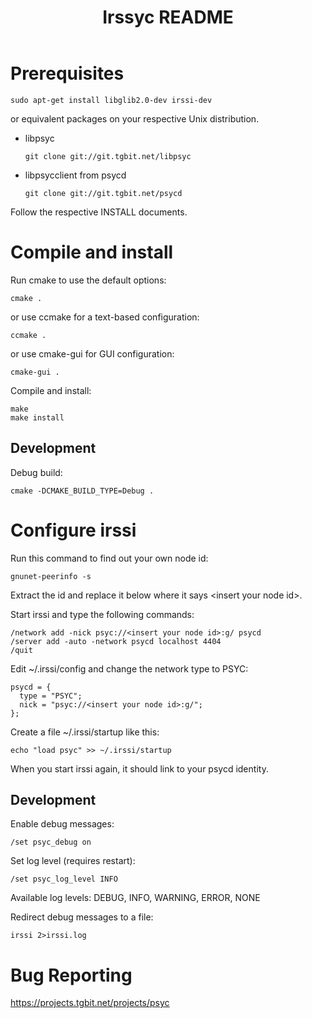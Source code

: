 #+TITLE: Irssyc README

* Prerequisites

: sudo apt-get install libglib2.0-dev irssi-dev

or equivalent packages on your respective Unix distribution.

- libpsyc
  : git clone git://git.tgbit.net/libpsyc
- libpsycclient from psycd
  : git clone git://git.tgbit.net/psycd

Follow the respective INSTALL documents.

* Compile and install

Run cmake to use the default options:
: cmake .
or use ccmake for a text-based configuration:
: ccmake .
or use cmake-gui for GUI configuration:
: cmake-gui .

Compile and install:
: make
: make install

** Development

Debug build:
: cmake -DCMAKE_BUILD_TYPE=Debug .

* Configure irssi

Run this command to find out your own node id:
: gnunet-peerinfo -s
Extract the id and replace it below where it says <insert your node id>.

Start irssi and type the following commands:
: /network add -nick psyc://<insert your node id>:g/ psycd
: /server add -auto -network psycd localhost 4404
: /quit

Edit ~/.irssi/config and change the network type to PSYC:
: psycd = {
:   type = "PSYC";
:   nick = "psyc://<insert your node id>:g/";
: };

Create a file ~/.irssi/startup like this:
: echo "load psyc" >> ~/.irssi/startup

When you start irssi again, it should link to your psycd identity.

** Development

Enable debug messages:
: /set psyc_debug on

Set log level (requires restart):
: /set psyc_log_level INFO

Available log levels: DEBUG, INFO, WARNING, ERROR, NONE

Redirect debug messages to a file:
: irssi 2>irssi.log

* Bug Reporting

https://projects.tgbit.net/projects/psyc
